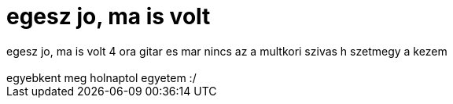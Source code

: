 = egesz jo, ma is volt

:slug: egesz_jo_ma_is_volt
:category: zene
:tags: hu
:date: 2006-09-11T00:37:00Z
++++
egesz jo, ma is volt 4 ora gitar es mar nincs az a multkori szivas h szetmegy a kezem<br /><br />egyebkent meg holnaptol egyetem :/<br />
++++
